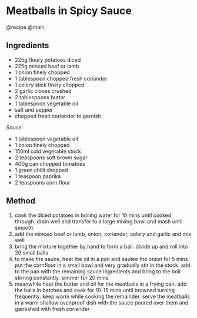 * Meatballs in Spicy Sauce
@recipe @main

** Ingredients

- 225g floury potatoes diced
- 225g minced beef or lamb
- 1 onion finely chopped
- 1 tablespoon chopped fresh coriander
- 1 celery stick finely chopped
- 2 garlic cloves crushed
- 2 tablespoons butter
- 1 tablespoon vegetable oil
- salt and pepper
- chopped fresh coriander to garnish

/Sauce/

- 1 tablespoon vegetable oil
- 1 onion finely chopped
- 150ml cold vegetable stock
- 2 teaspoons soft brown sugar
- 400g can chopped tomatoes
- 1 green chilli chopped
- 1 teaspoon paprika
- 2 teaspoons corn flour

** Method

1. cook the diced potatoes in boiling water for 10 mins until cooked through. drain well and transfer to a large mixing bowl and mash until smooth
2. add the minced beef or lamb, onion, coriander, celery and garlic and mix well
3. bring the mixture together by hand to form a ball. divide up and roll into 20 small balls
4. to make the sauce, heat the oil in a pan and sautee the onion for 5 mins. put the cornflour in a small bowl and very gradually stir in the stock. add to the pan with the remaining sauce Ingredients and bring to the boil stirring constantly. simmer for 20 mins
5. meanwhile heat the butter and oil for the meatballs in a frying pan. add the balls in batches and cook for 10-15 mins until browned turning frequently. keep warm while cooking the remainder. serve the meatballs in a warm shallow ovenproof dish with the sauce poured over them and garnished with fresh coriander

